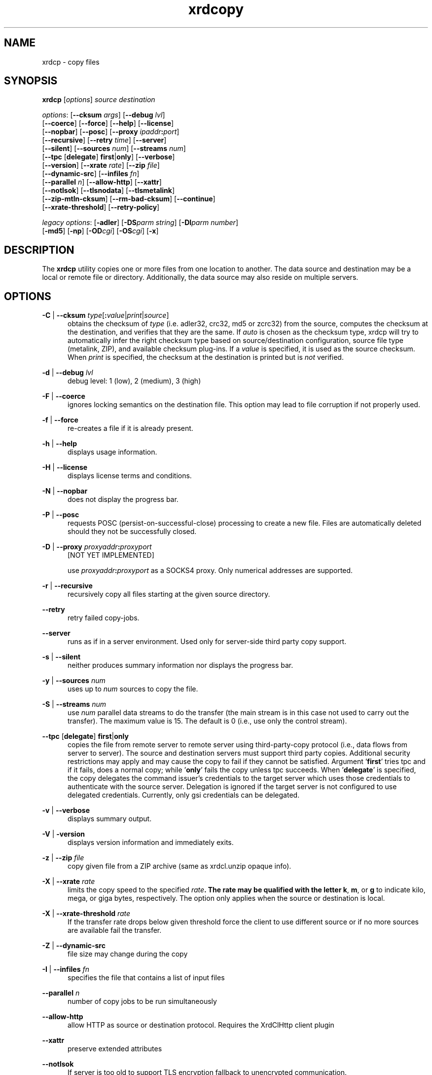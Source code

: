 .TH xrdcopy 1 "v5.6.8"
.SH NAME
xrdcp - copy files
.SH SYNOPSIS
.nf

\fBxrdcp\fR [\fIoptions\fR] \fIsource\fR \fIdestination\fR

\fIoptions\fR: [\fB--cksum\fR \fIargs\fR] [\fB--debug\fR \fIlvl\fR]
[\fB--coerce\fR] [\fB--force\fR] [\fB--help\fR] [\fB--license\fR]
[\fB--nopbar\fR] [\fB--posc\fR] [\fB--proxy \fIipaddr\fB:\fIport\fR]
[\fB--recursive\fR] [\fB--retry\fR \fItime\fR] [\fB--server\fR]
[\fB--silent\fR] [\fB--sources\fR \fInum\fR] [\fB--streams\fR \fInum\fR]
[\fB--tpc\fR [\fBdelegate\fR] \fBfirst\fR|\fBonly\fR] [\fB--verbose\fR]
[\fB--version\fR] [\fB--xrate\fR \fIrate\fR] [\fB--zip\fR \fIfile\fR]
[\fB--dynamic-src\fR] [\fB--infiles\fR \fIfn\fR]
[\fB--parallel\fR \fIn\fR] [\fB--allow-http\fR] [\fB--xattr\fR]
[\fB--notlsok\fR] [\fB--tlsnodata\fR] [\fB--tlsmetalink\fR]
[\fB--zip-mtln-cksum\fR] [\fB--rm-bad-cksum\fR] [\fB--continue\fR]
[\fB--xrate-threshold\fR] [\fB--retry-policy\fR]

\fIlegacy options\fR: [\fB-adler\fR] [\fB-DS\fR\fIparm string\fR] [\fB-DI\fR\fIparm number\fR]
[\fB-md5\fR] [\fB-np\fR] [\fB-OD\fR\fIcgi\fR] [\fB-OS\fR\fIcgi\fR] [\fB-x\fR]

.fi
.br
.ad l
.SH DESCRIPTION
The \fBxrdcp\fR utility copies one or more files from one location to
another. The data source and destination may be a local
or remote file or directory.  Additionally, the data source may also reside
on multiple servers.
.SH OPTIONS
\fB-C\fR | \fB--cksum\fR \fItype\fR[\fB:\fR\fIvalue\fR|\fIprint\fR|\fIsource\fR]
.RS 5
obtains the checksum of \fItype\fR (i.e. adler32, crc32, md5 or zcrc32) from the source,
computes the checksum at the destination, and verifies that they are the same. If \fIauto\fR
is chosen as the checksum type, xrdcp will try to automatically infer the right checksum
type based on source/destination configuration, source file type (metalink, ZIP), and
available checksum plug-ins. If a \fIvalue\fR is specified, it is used as the source checksum.
When \fIprint\fR is specified, the checksum at the destination is printed but is \fInot\fR
verified.

.RE
\fB-d\fR | \fB--debug\fR \fIlvl\fR
.RS 5
debug level: 1 (low), 2 (medium), 3 (high)

.RE
\fB-F\fR | \fB--coerce\fR
.RS 5
ignores locking semantics on the destination file. This option may lead to
file corruption if not properly used.

.RE
\fB-f\fR | \fB--force\fR
.RS 5
re-creates a file if it is already present.

.RE
\fB-h\fR | \fB--help\fR
.RS 5
displays usage information.

.RE
\fB-H\fR | \fB--license\fR
.RS 5
displays license terms and conditions.

.RE
\fB-N\fR | \fB--nopbar\fR
.RS 5
does not display the progress bar.

.RE
\fB-P\fR | \fB--posc\fR
.RS 5
requests POSC (persist-on-successful-close) processing
to create a new file. Files are automatically deleted should they not be
successfully closed.

.RE
\fB-D\fR | \fB--proxy\fR \fIproxyaddr\fB:\fIproxyport\fR
.RS 5
[NOT YET IMPLEMENTED]

use \fIproxyaddr\fB:\fIproxyport\fR as a SOCKS4 proxy. Only numerical addresses are supported.

.RE
\fB-r\fR | \fB--recursive\fR
.RS 5
recursively copy all files starting at the given source directory.

.RE
\fB--retry\fR
.RS 5
retry failed copy-jobs.

.RE
\fB--server\fR
.RS 5
runs as if in a server environment. Used only for server-side
third party copy support.

.RE
\fB-s\fR | \fB--silent\fR
.RS 5
neither produces summary information nor displays the progress bar.

.RE
\fB-y\fR | \fB--sources\fR \fInum\fR
.RS 5
uses up to \fInum\fR sources to copy the file.

.RE
\fB-S\fR | \fB--streams\fR \fInum\fR
.RS 5
use \fInum\fR parallel data streams to do the transfer (the main stream is 
in this case not used to carry out the transfer).
The maximum value is 15. The default is 0 (i.e., use only the control stream).

.RE
\fB--tpc\fR [\fBdelegate\fR] \fBfirst\fR|\fBonly\fR
.RS 5
copies the file from remote server to remote server using third-party-copy
protocol (i.e., data flows from server to server). The source and destination
servers must support third party copies. Additional security restrictions
may apply and may cause the copy to fail if they cannot be satisfied.
Argument '\fBfirst\fR' tries tpc and if it fails, does a normal copy;
while '\fBonly\fR' fails the copy unless tpc succeeds. When '\fBdelegate\fR' is
specified, the copy delegates the command issuer's credentials to the target
server which uses those credentials to authenticate with the source server.
Delegation is ignored if the target server is not configured to use delegated
credentials. Currently, only gsi credentials can be delegated.

.RE
\fB-v\fR | \fB--verbose\fR
.RS 5
displays summary output.

.RE
\fB-V\fR | \fB-version\fR
.RS 5
displays version information and immediately exits.

.RE
\fB-z\fR | \fB--zip\fR \fIfile\fR
.RS 5
copy given file from a ZIP archive (same as xrdcl.unzip opaque info).

.RE
\fB-X\fR | \fB--xrate\fR \fIrate\fR
.RS 5
limits the copy speed to the specified \fIrate\fB. The rate may be qualified
with the letter \fBk\fR, \fBm\fR, or \fBg\fR to indicate kilo, mega, or giga
bytes, respectively. The option only applies when the source or destination is
local.

.RE
\fB-X\fR | \fB--xrate-threshold\fR \fIrate\fR
.RS 5
If the transfer rate drops below given threshold force the client to use
different source or if no more sources are available fail the transfer.

.RE
\fB-Z\fR | \fB--dynamic-src\fR
.RS 5
file size may change during the copy

.RE
\fB-I\fR | \fB--infiles\fR \fIfn\fR
.RS 5
specifies the file that contains a list of input files

.RE
\fB--parallel\fR \fIn\fR
.RS 5
number of copy jobs to be run simultaneously

.RE
\fB--allow-http\fR
.RS 5
allow HTTP as source or destination protocol. Requires the XrdClHttp client plugin

.RE
\fB--xattr\fR
.RS 5
preserve extended attributes

.RE
\fB--notlsok\fR
.RS 5
If server is too old to support TLS encryption fallback to unencrypted communication.

.RE
\fB--tlsnodata\fR
.RS 5
In case of roots/xroots protocol, encrypt only the control stream and leave the data streams unencrypted.

.RE
\fB--tlsmetalink
.RS 5
Treat all URLs in metalink as roots/xroots.

.RE
\fB--zip-mtln-cksum
.RS 5
Use the checksum available in a metalink file even if a file is being extracted from a ZIP archive.

.RE
\fB--rm-bad-cksum
.RS 5
Remove the target file if checksum verification failed (enables also POSC semantics).

.RE
\fB--continue
.RS 5
Continue copying a file from the point where the previous copy was interrupted.

.SH LEGACY OPTIONS
Legacy options are provided for backward compatibility. These are now
deprecated and should be avoided.
.RE
\fB-adler\fR
.RS 5
equivalent to "\fB--cksum adler32:source\fR".

.RE
\fB-DI\fR\fIpname numberval\fR
.RS 5
set the internal parameter \fIpname\fR with the numeric value \fInumberval\fR.

.RE
\fB-DS\fR\fIpname stringval\fR
.RS 5
set the internal parameter \fIpname\fR with the string value \fIstringval\fR.

.RE
\fB-md5\fR
.RS 5
equivalent to "\fB--cksum md5:source\fR".

.RE
\fB-np\fR
.RS 5
equivalent to "\fB--nopbar\fR".

.RE
\fB-OD\fR\fIcgi\fR
.RS 5
add cgi information \fIcgi\fR to any destination xrootd URL.
You should specify the opaque information directly on the destination URL.

.RE
\fB-OS\fR\fIcgi\fR
.RS 5
add cgi information \fIcgi\fR to any source xrootd URL.

.RE
\fB-x\fR
.RS 5
equivalent to "\fB--sources 12\fR".

.RE
.SH OPERANDS
\fIsource\fR
.RS 5
a dash (i.e. \fB-\fR) indicating stanard in, a local file, a local directory name suffixed by /, or
an xrootd URL in the form of
.ce 1
\fBxroot://[\fIuser\fB@\fR]\fIhost[\fB:\fIport\fR]\fB/\fIabsolutepath\fR
The \fIabsolutepath\fR can be a directory.

.RE
\fIdestination\fR
.RS 5
a dash (i.e. \fB-\fR) indicating stanard out, a local file, a local directory
name suffixed by /, or an xrootd URL in the form
.ce 1
\fBxroot://[\fIuser\fB@\fR]\fIhost[\fB:\fIport\fR]\fB/\fIabsolutepath\fR
The \fIabsolutepath\fR can be a directory.

.RE

.SH ENVIRONMENT
The following environment variables are supported. They apply to xrdfs and any
other application using the libXrdCl library, unless specified otherwise. The
text in the brackets is a name of the corresponding xrdcp commandline parameter.
.br

XRD_LOGLEVEL
.RS 5
Determines the amount of diagnostics that should be printed. Valid values are:
\fIDump\fR, \fIDebug\fR, \fIInfo\fR, \fIWarning\fR, and \fIError\fR.
.RE

XRD_LOGFILE
.RS 5
If set, the diagnostics will be printed to the specified file instead of stderr.
.RE

XRD_LOGMASK
.RS 5
Determines which diagnostics topics should be printed at all levels. It's a
"|" separated list of topics. The first element may be "All" in which case
all the topics are enabled and the subsequent elements may turn them off, or
"None" in which case all the topics are disabled and the subsequent flags may
turn them on. If the topic name is prefixed with "^", then it means that
the topic should be disabled. If the topic name is not prefixed, then it means
that the topic should be enabled.
.br

The log mask may as well be handled for each diagnostic level separately by
setting one or more of the following variables: \fIXRD_LOGMASK_ERROR\fR,
\fIXRD_LOGMASK_WARNING\fR, \fIXRD_LOGMASK_INFO\fR, \fIXRD_LOGMASK_DEBUG\fR,
and \fIXRD_LOGMASK_DUMP\fR. The default for each level is "All", except
for the \fIDump\fR level, where the default is "All|^PollerMsg". This means
that, at the \fIDump\fR level, all the topics but "PollerMsg" are enabled.
.br

Available topics: AppMsg, UtilityMsg, FileMsg, PollerMsg, PostMasterMsg,
XRootDTransportMsg, TaskMgrMsg, XRootDMsg, FileSystemMsg, AsyncSockMsg,
TlsMsg
.RE

XRD_TLSDBGLVL
.RS 5
Determine the debug level for the TLS component. Valid values are:
\fIOFF\fR, \fICTX\fR, \fISOK\fR, \fISIO\fR, \fIALL\fR and \fIOUT\fR.
The default value is \fIOFF\fR.
.RE

XRD_PARALLELEVTLOOP
.RS 5
The number of event loops (i.e. the number of threads handling requests). Default number is 10.
.RE

XRD_READRECOVERY
.RS 5
Determines if read recovery should be enabled or disabled (enabled by default).
.RE

XRD_WRITERECOVERY
.RS 5
Determines if write recovery should be enabled or disabled (enabled by default).
.RE

XRD_OPENRECOVERY
.RS 5
Determines if open recovery should be enabled or disabled for mutable (truncate or create) opens (enabled by default).
.RE

XRD_CONNECTIONWINDOW (-DIConnectionWindow)
.RS 5
A time window for the connection establishment. A connection failure is declared if
the connection is not established within the time window. If a connection failure
happens earlier then another connection attempt will only be made at the beginning
of the next window.
.RE

XRD_CONNECTIONRETRY (-DIConnectionRetry)
.RS 5
Number of connection attempts that should be made (number of available connection
windows) before declaring a permanent failure.
.RE

XRD_REQUESTTIMEOUT (-DIRequestTimeout)
.RS 5
Default value for the time after which an error is declared if it was impossible
to get a response to a request.
.RE

XRD_STREAMTIMEOUT (-DIStreamTimeout)
.RS 5
Default value for the time after which a connection error is declared (and a
recovery attempted) if there are unfulfilled requests and there is no socket
activity or a registered wait timeout.
.RE

XRD_SUBSTREAMSPERCHANNEL (-DISubStreamsPerChannel)
.RS 5
Number of streams per session.
.RE

XRD_TIMEOUTRESOLUTION (-DITimeoutResolution)
.RS 5
Resolution for the timeout events. Ie. timeout events will be
processed only every XRD_TIMEOUTRESOLUTION seconds.
.RE

XRD_STREAMERRORWINDOW (-DIStreamErrorWindow)
.RS 5
Time after which the permanent failure flags are cleared out and a new connection
may be attempted if needed.
.RE

XRD_RUNFORKHANDLER (-DIRunForkHandler)
.RS 5
Determines whether the fork handlers should be enabled, making the API fork safe.
.RE

XRD_REDIRECTLIMIT (-DIRedirectLimit)
.RS 5
Maximum number of allowed redirections.
.RE

XRD_NOTAUTHORIZEDRETRYLIMIT (-dNotAuthorizedRetryLimit)
.RS 5
Maximum number of allowed retries at a meta-manager for not-authorized error.
.RE

XRD_POLLERPREFERENCE (-DSPollerPreference)
.RS 5
A comma separated list of poller implementations in order of preference. The
default is: built-in.
.RE

XRD_CLIENTMONITOR (-DSClientMonitor)
.RS 5
Path to the client monitor library.
.RE

XRD_CLIENTMONITORPARAM (-DSClientMonitorParam)
.RS 5
Additional optional parameters that will be passed to the monitoring object
on initialization.
.RE

XRD_WORKERTHREADS (-DIWorkerThreads)
.RS 5
Number of threads processing user callbacks.
.RE

XRD_CPPARALLELCHUNKS (-DICPParallelChunks)
.RS 5
Maximum number of asynchronous requests being processed by the xrdcp command
per connected channel substream (adjusted in real-time).
.RE

XRD_CPCHUNKSIZE (-DICPChunkSize)
.RS 5
Size of a single data chunk handled by xrdcp.
.RE

XRD_NETWORKSTACK (-DSNetworkStack)
.RS 5
The network stack that the client should use to connect to the server. Possible
values are:

.B IPAuto
- automatically detect which IP stack to use

.B IPAll
- use IPv6 stack (AF_INET6 sockets) and both IPv6 and IPv4 (mapped to IPv6)
addresses

.B IPv6
- use only IPv6 stack and addresses

.B IPv4
- use only IPv4 stack (AF_INET sockets) and addresses

.B IPv4Mapped6
- use IPv6 stack and mapped IPv4 addresses
.RE

XRD_DATASERVERTTL (-DIDataServerTTL)
.RS 5
Time period after which an idle connection to a data server should be
closed.
.RE

XRD_LOADBALANCERTTL (-DILoadBalancerTTL)
.RS 5
Time period after which an idle connection to a manager or a load balancer
should be closed.
.RE

XRD_APPNAME (-DSAppName)
.RS 5
Override the application name reported to the server.
.RE

XRD_PLUGINCONFDIR
.RS 5
A custom location containing client plug-in config files.
.RE

XRD_PLUGIN
.RS 5
A default client plug-in to be used.
.RE

XRD_CPINITTIMEOUT (-DICPInitTimeout)
.RS 5
Maximum time allowed for the copy process to initialize, ie. open the source
and destination files.
.RE

XRD_CPTPCTIMEOUT (-DICPTPCTimeout)
.RS 5
Maximum time allowed for a third-party copy operation to finish.
.RE

XRD_TCPKEEPALIVE (-DITCPKeepAlive)
.RS 5
Enable/Disable the TCP keep alive functionality
.RE

XRD_TCPKEEPALIVETIME (-DITCPKeepAliveTime)
.RS 5
Time between last data packet sent and the first keepalive probe (Linux only)
.RE

XRD_TCPKEEPALIVEINTERVAL (-DITCPKeepAliveInterval)
.RS 5
Interval between subsequent keepalive probes (Linux only)
.RE

XRD_TCPKEEPALIVEPROBES (-DITCPKeepProbes)
.RS 5
Number of unacknowledged probes before considering the connection dead
(Linux only)
.RE

XRD_METALINKPROCESSING
.RS 5
Enable/Disable Metalink processing (enabled by default)
.RE

XRD_LOCALMETALINKFILE
.RS 5
Enable/Disable local Metalink file processing (by convention the following URL schema has to be used: root://localfile//path/filename.meta4)
The 'localfile' semantic is now deprecated, use file://localhost/path/filename.meta4 instead!
.RE

XRD_GLFNREDIRECTOR
.RS 5
The redirector will be used as a last resort if the GLFN tag is specified in a Metalink file.
.RE

XRD_XCPBLOCKSIZE
.RS 5
Maximu size of a data block assigned to a single source in case of an extreme copy transfer.
.RE

XRD_NODELAY
.RS 5
Disables the Nagle algorithm if set to 1 (default), enables it if set to 0.
.RE

XRD_PREFERIPV4
.RS 5
If set the client tries first IPv4 address (turned off by default).
.RE

XRD_MAXMETALINKWAIT
.RS 5
The maximum time in seconds a clinet can be stalled by the server if a Metalink redirector is available (defaults to 60s).
.RE

XRD_PRESERVELOCATETRIED
.RS 5
If set to 1 XRootD client will preserve tried/triedrc cgi opaque info for kXR_locate request across redirects/retries,
if set to 0 XRootD client will treat kXR_locate as any other passive request.
.RE

XRD_PRESERVEXATTRS
.RS 5
If set to 1 (default) xrdcp will preserve file extended attribues,
if set to 0 file extended attributes won't be preserved.
.RE

XRD_NOTLSOK
.RS 5
If set to 1 and the server is to old to support TLS encryption, xrdcp will fallback to unencrypted transmission although roots/xroots protocol was used.
By default set to 0.
.RE

XRD_TLSNODATA
.RS 5
If set to 1, in case of roots/xroots protocol only the control stream will be encrypted, data streams will be left unencrypted.
By default set to 0.
.RE

XRD_TLSMETALINK
.RS 5
If set to 1 all URLs in metalink will be treated as roots/xroots.
By default set to 0.
.RE

XRD_ZIPMTLNCKSUM
.RS 5
If set to 1, use the checksum available in a metalink file even if a file is being extracted from a ZIP archive.
By default set to 0;
.RE

XRD_CPTIMEOUT
.RS 5
Timeout for a classical (not TPC) copy job.
By default set to 0 (disabled);
.RE

XRD_CLCONFDIR
.RS 5
User defined directory with config files (*.conf).
.RE

XRD_CLCONFFILE
.RS 5
User defined config file.
.RE

XRD_CPRETRY
.RS 5
Maximum number of times to retry failed copy-jobs (default: 0).
.RE

XRD_CPRETRYPOLICY
.RS 5
Copy job retry policy, either force or retry (default: force).
.RE

XRD_CPUSEPGWRTRD
.RS 5
Enable in-fly error correction of corrupted pages (default: 1).
.RE

.SH RETURN CODES
.RE
\fB50\fR  : generic error (e.g. config, internal, data, OS, command line option)

\fB51\fR  : socket related error

\fB52\fR  : postmaster related error

\fB53\fR  : XRootD related error

\fB54\fR  : redirection error

\fB55\fR  : query response was negative (this is not an error)

.SH NOTES
Documentation for all components associated with \fBxrdcp\fR can be found at
http://xrootd.org/docs.html

.SH DIAGNOSTICS
Errors yield an error message and a non-zero exit status.

.SH LICENSE
LGPL

.SH SUPPORT LEVEL
The \fBxrdcp\fR command is supported by the xrootd collaboration.
Contact information can be found at:

.ce
http://xrootd.org/contact.html
